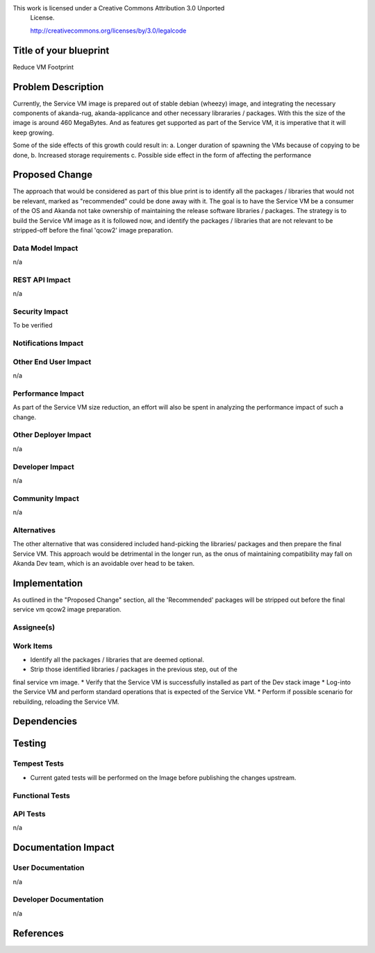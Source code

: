 This work is licensed under a Creative Commons Attribution 3.0 Unported
 License.

 http://creativecommons.org/licenses/by/3.0/legalcode


Title of your blueprint	
=======================

Reduce VM Footprint

Problem Description	
===================

Currently, the Service VM image is prepared out of stable 
debian (wheezy) image, and integrating the necessary components
of akanda-rug, akanda-applicance and other necessary librararies /
packages. With this the size of the image is around 460 MegaBytes.
And as features get supported as part of the Service VM, it is
imperative that it will keep growing. 

Some of the side effects of this growth could result in:
a. Longer duration of spawning the VMs because of copying to be done,
b. Increased storage requirements
c. Possible side effect in the form of affecting the performance  


Proposed Change
===============
The approach that would be considered as part of this blue print is
to identify all the packages / libraries that would not be relevant,
marked as "recommended" could be done away with it. The goal is to
have the Service VM be a consumer of the OS and Akanda not take 
ownership of maintaining the release software libraries / packages.
The strategy is to build the Service VM image as it is followed now, 
and identify the packages / libraries that are not relevant to be 
stripped-off before the final 'qcow2' image preparation. 


Data Model Impact
----------------

n/a

REST API Impact
---------------

n/a

Security Impact
---------------

To be verified

Notifications Impact
--------------------


Other End User Impact
---------------------

n/a

Performance Impact
------------------
As part of the Service VM size reduction, an effort will also be spent
in analyzing the performance impact of such a change.


Other Deployer Impact
---------------------

n/a

Developer Impact
----------------

n/a

Community Impact
----------------

n/a


Alternatives
------------
The other alternative that was considered included hand-picking the libraries/
packages and then prepare the final Service VM. This approach would be detrimental
in the longer run, as the onus of maintaining compatibility may fall on Akanda Dev
team, which is an avoidable over head to be taken.

Implementation	
==============
As outlined in the "Proposed Change" section, all the 'Recommended' packages will
be stripped out before the final service vm qcow2 image preparation.


Assignee(s)
-----------


Work Items
----------
* Identify all the packages / libraries that are deemed optional.
* Strip those identified libraries / packages in the previous step, out of the
final service vm image.
* Verify that the Service VM is successfully installed as part of the Dev stack image
* Log-into the Service VM and perform standard operations that is expected of the 
Service VM.
* Perform if possible scenario for rebuilding, reloading the Service VM.


Dependencies
============


Testing	
=======

Tempest Tests
-------------
* Current gated tests will be performed on the Image before publishing the changes upstream.

Functional Tests
----------------


API Tests
---------
n/a

Documentation Impact
====================

User Documentation
------------------
n/a

Developer Documentation	
-----------------------
n/a

References
==========
